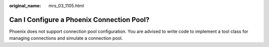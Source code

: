 :original_name: mrs_03_1105.html

.. _mrs_03_1105:

Can I Configure a Phoenix Connection Pool?
==========================================

Phoenix does not support connection pool configuration. You are advised to write code to implement a tool class for managing connections and simulate a connection pool.
